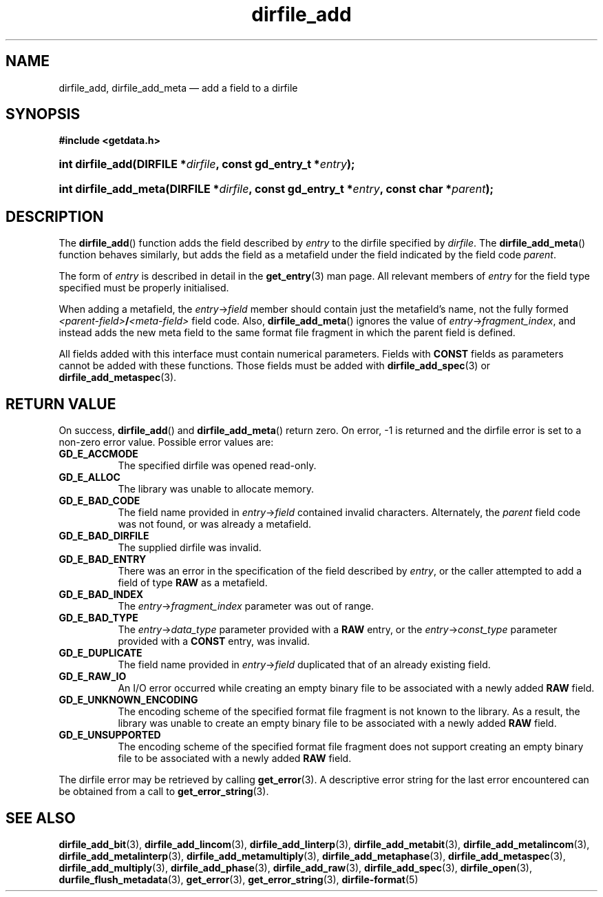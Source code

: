.\" dirfile_add.3.  The dirfile_add man page.
.\"
.\" (C) 2008 D. V. Wiebe
.\"
.\""""""""""""""""""""""""""""""""""""""""""""""""""""""""""""""""""""""""
.\"
.\" This file is part of the GetData project.
.\"
.\" This program is free software; you can redistribute it and/or modify
.\" it under the terms of the GNU General Public License as published by
.\" the Free Software Foundation; either version 2 of the License, or
.\" (at your option) any later version.
.\"
.\" GetData is distributed in the hope that it will be useful,
.\" but WITHOUT ANY WARRANTY; without even the implied warranty of
.\" MERCHANTABILITY or FITNESS FOR A PARTICULAR PURPOSE.  See the GNU
.\" General Public License for more details.
.\"
.\" You should have received a copy of the GNU General Public License along
.\" with GetData; if not, write to the Free Software Foundation, Inc.,
.\" 51 Franklin St, Fifth Floor, Boston, MA  02110-1301  USA
.\"
.TH dirfile_add 3 "17 October 2008" "Version 0.4.0" "GETDATA"
.SH NAME
dirfile_add, dirfile_add_meta \(em add a field to a dirfile
.SH SYNOPSIS
.B #include <getdata.h>
.HP
.nh
.ad l
.BI "int dirfile_add(DIRFILE *" dirfile ", const gd_entry_t *" entry );
.HP
.BI "int dirfile_add_meta(DIRFILE *" dirfile ", const gd_entry_t *" entry ,
.BI "const char *" parent );
.hy
.ad n
.SH DESCRIPTION
The
.BR dirfile_add ()
function adds the field described by 
.I entry
to the dirfile specified by
.IR dirfile .
The
.BR dirfile_add_meta ()
function behaves similarly, but adds the field as a metafield under the
field indicated by the field code
.IR parent .

The form of
.I entry
is described in detail in the
.BR get_entry (3)
man page.  All relevant members of
.I entry
for the field type specified must be properly initialised.

When adding a metafield, the
.IR entry -> field
member should contain just the metafield's name, not the fully formed
.IB <parent-field> / <meta-field>
field code.  Also,
.BR dirfile_add_meta ()
ignores the value of
.IR entry -> fragment_index ,
and instead adds the new meta field to the same format file fragment in which
the parent field is defined.

All fields added with this interface must contain numerical parameters.  Fields
with
.B CONST
fields as parameters cannot be added with these functions.  Those fields must
be added with
.BR dirfile_add_spec (3)
or
.BR dirfile_add_metaspec (3).

.SH RETURN VALUE
On success,
.BR dirfile_add ()
and
.BR dirfile_add_meta ()
return zero.   On error, -1 is returned and the dirfile error is set to a
non-zero error value.  Possible error values are:
.TP 8
.B GD_E_ACCMODE
The specified dirfile was opened read-only.
.TP
.B GD_E_ALLOC
The library was unable to allocate memory.
.TP
.B GD_E_BAD_CODE
The field name provided in
.IR entry -> field
contained invalid characters. Alternately, the
.I parent
field code was not found, or was already a metafield.
.TP
.B GD_E_BAD_DIRFILE
The supplied dirfile was invalid.
.TP
.B GD_E_BAD_ENTRY
There was an error in the specification of the field described by
.IR entry ,
or the caller attempted to add a field of type
.B RAW
as a metafield.
.TP
.B GD_E_BAD_INDEX
The
.IR entry -> fragment_index
parameter was out of range.
.TP
.B GD_E_BAD_TYPE
The
.IR entry -> data_type
parameter provided with a
.BR RAW
entry, or the
.IR entry -> const_type
parameter provided with a
.BR CONST
entry, was invalid.
.TP
.B GD_E_DUPLICATE
The field name provided in 
.IR entry -> field
duplicated that of an already existing field.
.TP
.B GD_E_RAW_IO
An I/O error occurred while creating an empty binary file to be associated with
a newly added
.B RAW
field.
.TP
.B GD_E_UNKNOWN_ENCODING
The encoding scheme of the specified format file fragment is not known to the
library.  As a result, the library was unable to create an empty binary file to
be associated with a newly added
.B RAW
field.
.TP
.B GD_E_UNSUPPORTED
The encoding scheme of the specified format file fragment does not support
creating an empty binary file to be associated with a newly added
.B RAW
field.
.P
The dirfile error may be retrieved by calling
.BR get_error (3).
A descriptive error string for the last error encountered can be obtained from
a call to
.BR get_error_string (3).
.SH SEE ALSO
.BR dirfile_add_bit (3),
.BR dirfile_add_lincom (3),
.BR dirfile_add_linterp (3),
.BR dirfile_add_metabit (3),
.BR dirfile_add_metalincom (3),
.BR dirfile_add_metalinterp (3),
.BR dirfile_add_metamultiply (3),
.BR dirfile_add_metaphase (3),
.BR dirfile_add_metaspec (3),
.BR dirfile_add_multiply (3),
.BR dirfile_add_phase (3),
.BR dirfile_add_raw (3),
.BR dirfile_add_spec (3),
.BR dirfile_open (3),
.BR durfile_flush_metadata (3),
.BR get_error (3),
.BR get_error_string (3),
.BR dirfile-format (5)
